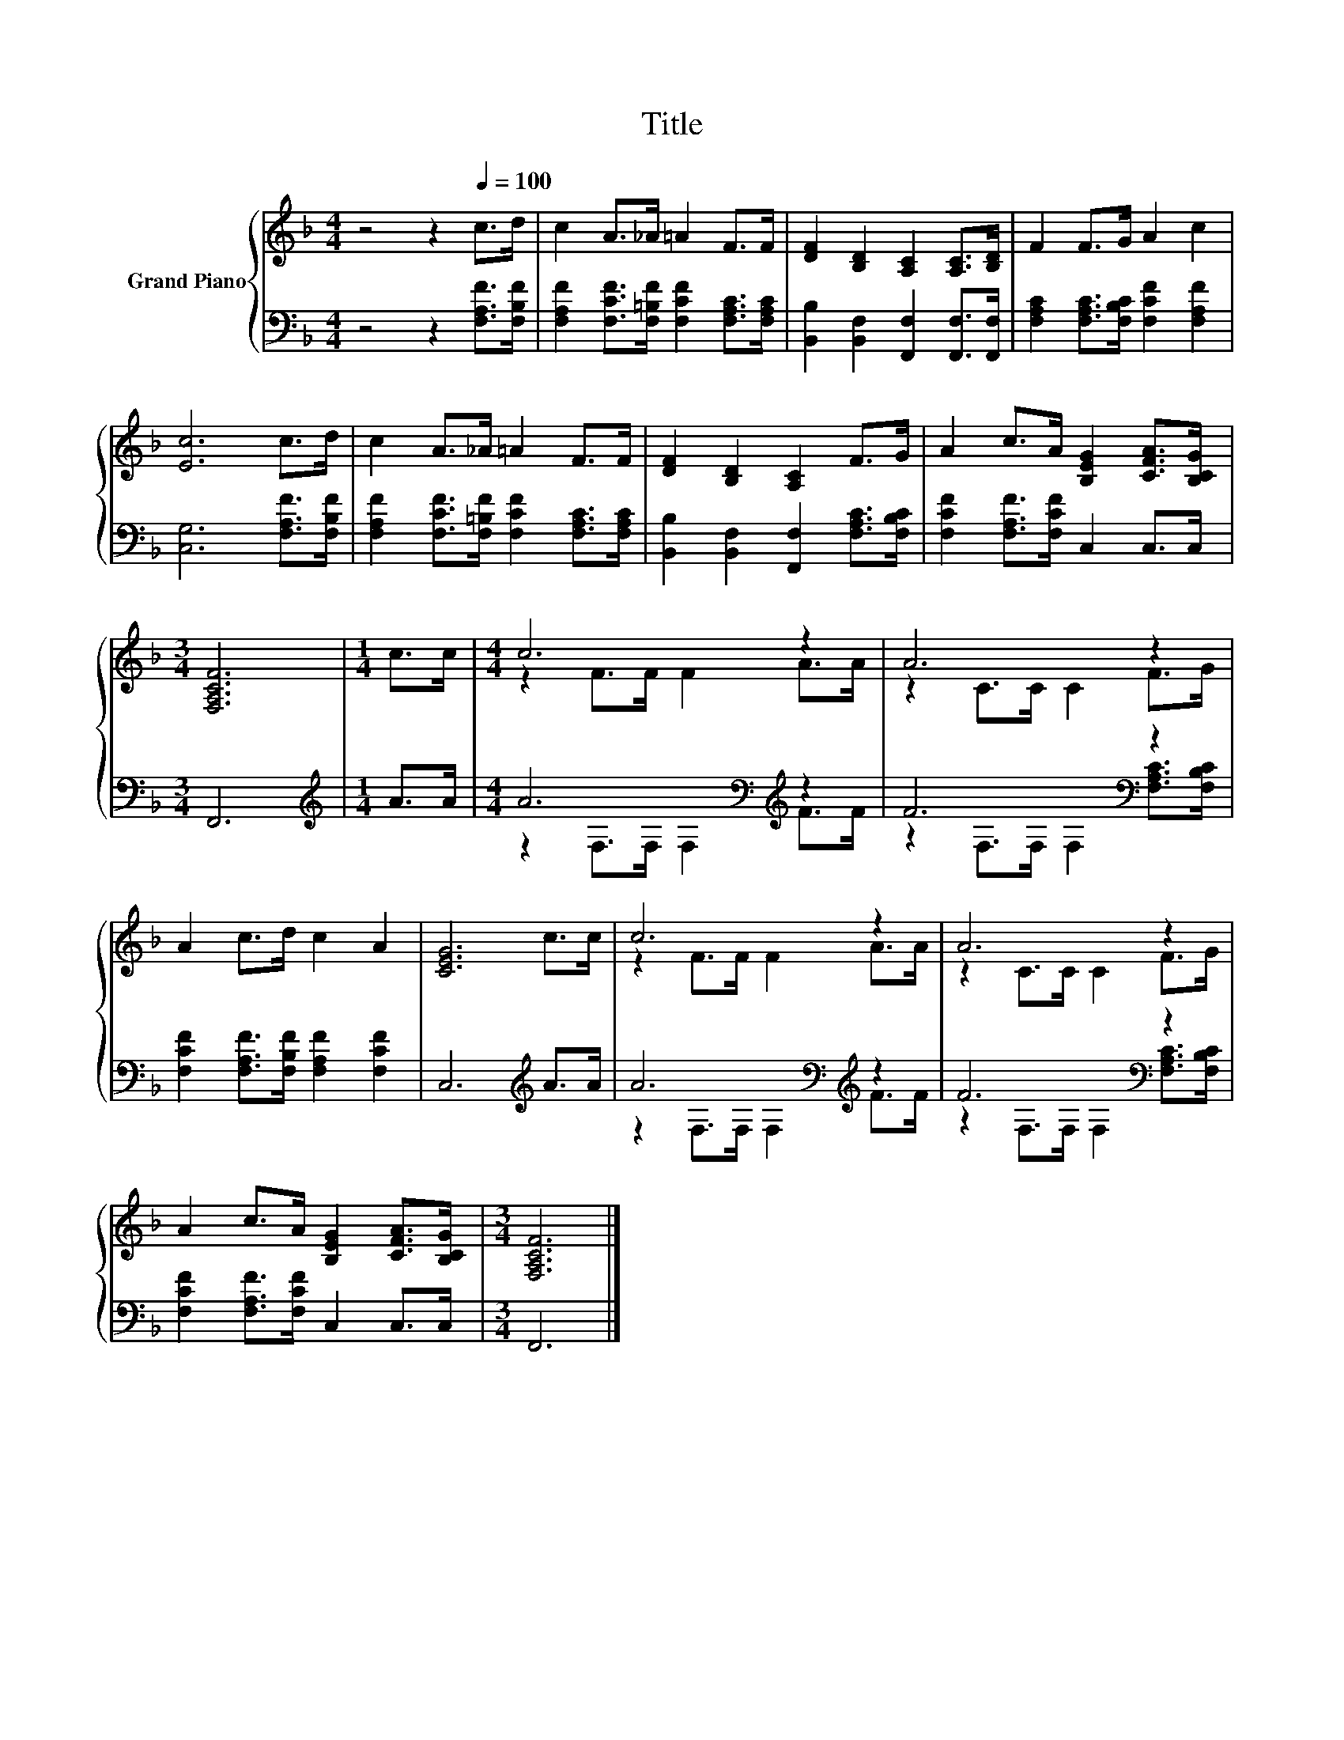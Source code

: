 X:1
T:Title
%%score { ( 1 3 ) | ( 2 4 ) }
L:1/8
M:4/4
K:F
V:1 treble nm="Grand Piano"
V:3 treble 
V:2 bass 
V:4 bass 
V:1
 z4 z2[Q:1/4=100] c>d | c2 A>_A =A2 F>F | [DF]2 [B,D]2 [A,C]2 [A,C]>[B,D] | F2 F>G A2 c2 | %4
 [Ec]6 c>d | c2 A>_A =A2 F>F | [DF]2 [B,D]2 [A,C]2 F>G | A2 c>A [B,EG]2 [CFA]>[B,CG] | %8
[M:3/4] [F,A,CF]6 |[M:1/4] c>c |[M:4/4] c6 z2 | A6 z2 | A2 c>d c2 A2 | [CEG]6 c>c | c6 z2 | A6 z2 | %16
 A2 c>A [B,EG]2 [CFA]>[B,CG] |[M:3/4] [F,A,CF]6 |] %18
V:2
 z4 z2 [F,A,F]>[F,B,F] | [F,A,F]2 [F,CF]>[F,=B,F] [F,CF]2 [F,A,C]>[F,A,C] | %2
 [B,,B,]2 [B,,F,]2 [F,,F,]2 [F,,F,]>[F,,F,] | [F,A,C]2 [F,A,C]>[F,B,C] [F,CF]2 [F,A,F]2 | %4
 [C,G,]6 [F,A,F]>[F,B,F] | [F,A,F]2 [F,CF]>[F,=B,F] [F,CF]2 [F,A,C]>[F,A,C] | %6
 [B,,B,]2 [B,,F,]2 [F,,F,]2 [F,A,C]>[F,B,C] | [F,CF]2 [F,A,F]>[F,CF] C,2 C,>C, |[M:3/4] F,,6 | %9
[M:1/4][K:treble] A>A |[M:4/4] A6[K:bass][K:treble] z2 | F6[K:bass] z2 | %12
 [F,CF]2 [F,A,F]>[F,B,F] [F,A,F]2 [F,CF]2 | C,6[K:treble] A>A | A6[K:bass][K:treble] z2 | %15
 F6[K:bass] z2 | [F,CF]2 [F,A,F]>[F,CF] C,2 C,>C, |[M:3/4] F,,6 |] %18
V:3
 x8 | x8 | x8 | x8 | x8 | x8 | x8 | x8 |[M:3/4] x6 |[M:1/4] x2 |[M:4/4] z2 F>F F2 A>A | %11
 z2 C>C C2 F>G | x8 | x8 | z2 F>F F2 A>A | z2 C>C C2 F>G | x8 |[M:3/4] x6 |] %18
V:4
 x8 | x8 | x8 | x8 | x8 | x8 | x8 | x8 |[M:3/4] x6 |[M:1/4][K:treble] x2 | %10
[M:4/4] z2[K:bass] F,>F, F,2[K:treble] F>F | z2[K:bass] F,>F, F,2 [F,A,C]>[F,B,C] | x8 | %13
 x6[K:treble] x2 | z2[K:bass] F,>F, F,2[K:treble] F>F | z2[K:bass] F,>F, F,2 [F,A,C]>[F,B,C] | x8 | %17
[M:3/4] x6 |] %18

